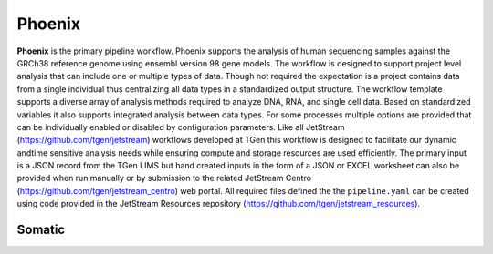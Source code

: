 Phoenix
=======

**Phoenix** is the primary pipeline workflow. Phoenix supports the analysis of human sequencing samples against
the GRCh38 reference genome using ensembl version 98 gene models.  The workflow is designed to support project level analysis
that can include one or multiple types of data. Though not required the expectation is a project contains
data from a single individual thus centralizing all data types in a standardized output structure. The
workflow template supports a diverse array of analysis methods required to analyze DNA, RNA, and single cell
data.  Based on standardized variables it also supports integrated analysis between data types.  For some
processes multiple options are provided that can be individually enabled or disabled by configuration
parameters. Like all JetStream (https://github.com/tgen/jetstream) workflows developed at TGen this workflow is designed to
facilitate our dynamic andtime sensitive analysis needs while ensuring compute and storage resources are used efficiently. The
primary input is a JSON record from the TGen LIMS but hand created inputs in the form of a JSON or EXCEL worksheet can
also be provided when run manually or by submission to the related JetStream Centro (https://github.com/tgen/jetstream_centro)
web portal. All required files defined the the ``pipeline.yaml`` can be created using code provided in the JetStream Resources
repository (https://github.com/tgen/jetstream_resources).


.. _somatic:

Somatic
-------

.. _lancet:

.. raw:: html

   <iframe frameborder="0" style="width:100%;height:625px;" src="https://viewer.diagrams.net/?tags={}&highlight=0000ff&edit=_blank&layers=1&nav=1&title=Somatic%20Lancet#Uhttps%3A%2F%2Fdrive.google.com%2Fuc%3Fid%3D1mal00GzSs7fPSSKngRkAS7-hT62DsU6A%26export%3Ddownload"></iframe>

